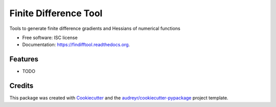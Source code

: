 ===============================
Finite Difference Tool
===============================

.. image:: https://img.shields.io/pypi/v/findifftool.svg
        :target: https://pypi.python.org/pypi/findifftool

.. image:: https://img.shields.io/travis/vahtras/findifftool.svg
        :target: https://travis-ci.org/vahtras/findifftool

.. image:: https://readthedocs.org/projects/findifftool/badge/?version=latest
        :target: https://readthedocs.org/projects/findifftool/?badge=latest
        :alt: Documentation Status


Tools to generate finite difference gradients and Hessians of numerical functions

* Free software: ISC license
* Documentation: https://findifftool.readthedocs.org.

Features
--------

* TODO

Credits
---------

This package was created with Cookiecutter_ and the `audreyr/cookiecutter-pypackage`_ project template.

.. _Cookiecutter: https://github.com/audreyr/cookiecutter
.. _`audreyr/cookiecutter-pypackage`: https://github.com/audreyr/cookiecutter-pypackage

